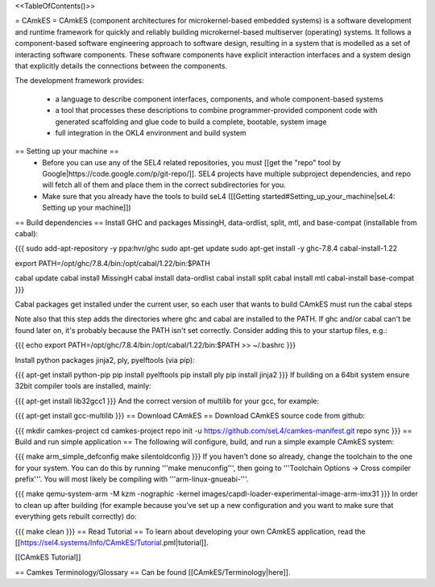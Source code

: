 <<TableOfContents()>>

= CAmkES =
CAmkES (component architectures for microkernel-based embedded systems) is a software development and runtime framework for quickly and reliably building microkernel-based multiserver (operating) systems. It follows a component-based software engineering approach to software design, resulting in a system that is modelled as a set of interacting software components. These software components have explicit interaction interfaces and a system design that explicitly details the connections between the components.

The development framework provides:

 * a language to describe component interfaces, components, and whole component-based systems
 * a tool that processes these descriptions to combine programmer-provided component code with generated scaffolding and glue code to build a complete, bootable, system image
 * full integration in the OKL4 environment and build system

== Setting up your machine ==
 * Before you can use any of the SEL4 related repositories, you must [[get the "repo" tool by Google|https://code.google.com/p/git-repo/]]. SEL4 projects have multiple subproject dependencies, and repo will fetch all of them and place them in the correct subdirectories for you.
 * Make sure that you already have the tools to build seL4 ([[Getting started#Setting_up_your_machine|seL4: Setting up your machine]])

== Build dependencies ==
Install GHC and packages MissingH, data-ordlist, split, mtl, and base-compat (installable from cabal):

{{{
sudo add-apt-repository -y ppa:hvr/ghc         
sudo apt-get update
sudo apt-get install -y ghc-7.8.4 cabal-install-1.22 

export PATH=/opt/ghc/7.8.4/bin:/opt/cabal/1.22/bin:$PATH

cabal update
cabal install MissingH
cabal install data-ordlist
cabal install split
cabal install mtl
cabal-install base-compat
}}}

Cabal packages get installed under the current user, so each user that wants to build CAmkES must run the cabal steps

Note also that this step adds the directories where ghc and cabal are installed to the PATH.  If ghc and/or cabal can't be found later on, it's probably because the PATH isn't set correctly.  Consider adding this to your startup files, e.g.:

{{{
echo export PATH=/opt/ghc/7.8.4/bin:/opt/cabal/1.22/bin:\$PATH >> ~/.bashrc
}}}


Install python packages jinja2, ply, pyelftools (via pip):

{{{
apt-get install python-pip
pip install pyelftools
pip install ply
pip install jinja2
}}}
If building on a 64bit system ensure 32bit compiler tools are installed, mainly:

{{{
apt-get install lib32gcc1
}}}
And the correct version of multilib for your gcc, for example:

{{{
apt-get install gcc-multilib
}}}
== Download CAmkES ==
Download CAmkES source code from github:

{{{
mkdir camkes-project
cd camkes-project
repo init -u https://github.com/seL4/camkes-manifest.git
repo sync
}}}
== Build and run simple application ==
The following will configure, build, and run a simple example CAmkES system:

{{{
make arm_simple_defconfig
make silentoldconfig
}}}
If you haven't done so already, change the toolchain to the one for your system. You can do this by running '''make menuconfig''', then going to '''Toolchain Options -> Cross compiler prefix'''. You will most likely be compiling with '''arm-linux-gnueabi-'''.

{{{
make
qemu-system-arm -M kzm -nographic -kernel images/capdl-loader-experimental-image-arm-imx31
}}}
In order to clean up after building (for example because you’ve set up a new configuration and you want to make sure that everything gets rebuilt correctly) do:

{{{
make clean
}}}
== Read Tutorial ==
To learn about developing your own CAmkES application, read the [[https://sel4.systems/Info/CAmkES/Tutorial.pml|tutorial]].

[[CAmkES Tutorial]]

== Camkes Terminology/Glossary ==
Can be found [[CAmkES/Terminology|here]].
